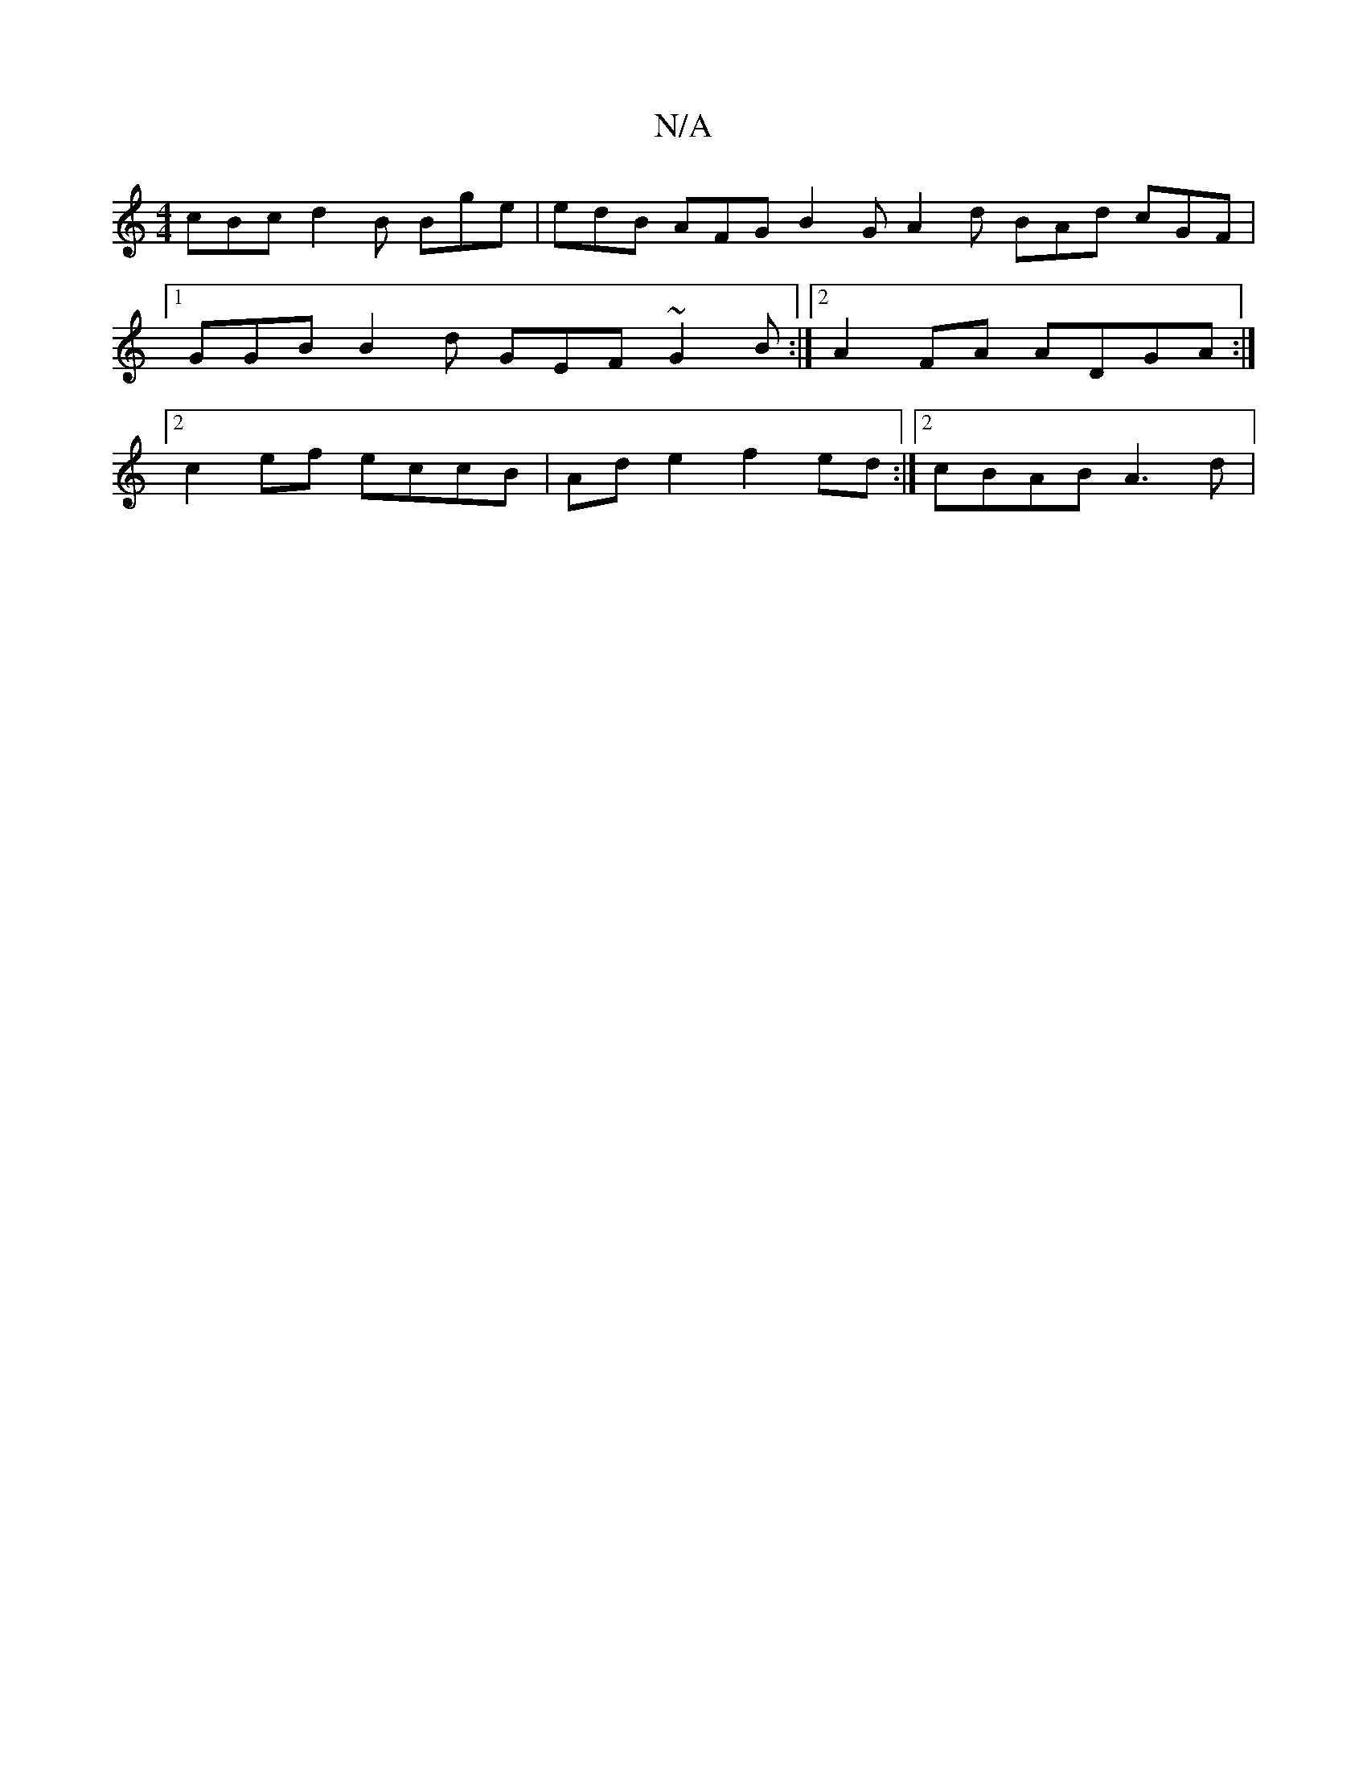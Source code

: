 X:1
T:N/A
M:4/4
R:N/A
K:Cmajor
cBc d2B Bge | edB AFG B2 G A2 d BAd cGF |1 GGB B2d GEF ~G2B :|2 A2FA ADGA :|[2 c2ef eccB | Ad e2 f2ed:|2 cBAB A3d |

G2 Bg B2 cB | AGFE DDED | a>B,D DFA d3 ~f3 | geB G2F BAG :|
||
K:Emaj]||

A^GABGGB 